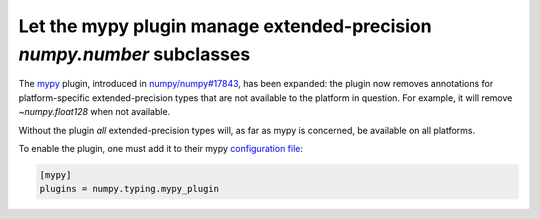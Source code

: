 Let the mypy plugin manage extended-precision `numpy.number` subclasses
-----------------------------------------------------------------------

The mypy_ plugin, introduced in `numpy/numpy#17843`_, has been expanded:
the plugin now removes annotations for platform-specific extended-precision
types that are not available to the platform in question.
For example, it will remove `~numpy.float128` when not available.

Without the plugin *all* extended-precision types will, as far as mypy is concerned,
be available on all platforms.

To enable the plugin, one must add it to their mypy `configuration file`_:

.. code-block:: ini

    [mypy]
    plugins = numpy.typing.mypy_plugin


.. _mypy: http://mypy-lang.org/
.. _configuration file: https://mypy.readthedocs.io/en/stable/config_file.html
.. _`numpy/numpy#17843`: https://github.com/numpy/numpy/pull/17843

